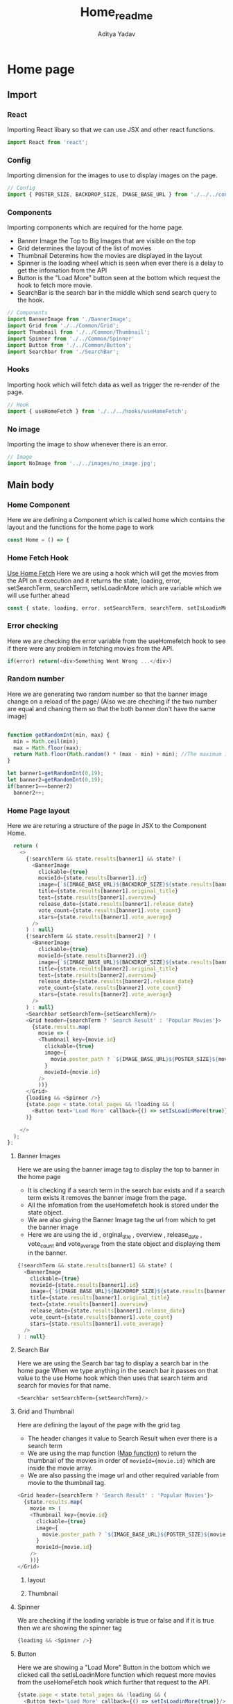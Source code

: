#+title: Home_readme
#+AUTHOR: Aditya Yadav

* Home page
** Import
*** React
Importing React libary so that we can use JSX and other react functions.
#+begin_src js
import React from 'react';
#+end_src
*** Config
Importing dimension for the images to use to display images on the page.
#+begin_src js
// Config
import { POSTER_SIZE, BACKDROP_SIZE, IMAGE_BASE_URL } from './../../config';
#+end_src
*** Components
Importing components which are required for the home page.
+ Banner Image the Top to Big Images that are visible on the top
+ Grid determines the layout of the list of movies
+ Thumbnail Determins how the movies are displayed in the layout
+ Spinner is the loading wheel which is seen when ever there is a delay to get the infomation
  from the API
+ Button is the "Load More" button seen at the bottom which request the hook to fetch more movie.
+ SearchBar is the search bar in the middle which send search query to the hook.
#+begin_src js
// Components
import BannerImage from './BannerImage';
import Grid from './../Common/Grid';
import Thumbnail from './../Common/Thumbnail';
import Spinner from './../Common/Spinner'
import Button from './../Common/Button';
import Searchbar from './SearchBar';
#+end_src
*** Hooks
Importing hook which will fetch data as well as trigger the re-render of the page.
#+begin_src js
// Hook
import { useHomeFetch } from './../../hooks/useHomeFetch';
#+end_src
*** No image
Importing the image to show whenever there is an error.
#+begin_src js
// Image
import NoImage from '../../images/no_image.jpg';
#+end_src
** Main body
*** Home Component
Here we are defining a Component which is called home which contains the layout and the functions for the
home page to work
#+begin_src js
const Home = () => {
#+end_src
*** Home Fetch Hook
[[file:../../hooks/useHomeFetch_README.org][Use Home Fetch]]
Here we are using a hook which will get the movies from the API on it execution and it returns the state, loading, error, setSearchTerm, searchTerm, setIsLoadinMore which are variable which we will use further ahead
#+begin_src js
  const { state, loading, error, setSearchTerm, searchTerm, setIsLoadinMore } = useHomeFetch();
#+end_src
*** Error checking
Here we are checking the error variable from the useHomefetch hook to see if there were any problem in fetching movies from the API.
#+begin_src js
  if(error) return(<div>Something Went Wrong ...</div>)
#+end_src
*** Random number
Here we are generating two random number so that the banner image change on a reload of the page/
(Also we are cheching if the two number are equal and chaning them so that the both banner don't have the
same image)
#+begin_src js

  function getRandomInt(min, max) {
    min = Math.ceil(min);
    max = Math.floor(max);
    return Math.floor(Math.random() * (max - min) + min); //The maximum is exclusive and the minimum is inclusive
  }

  let banner1=getRandomInt(0,19);
  let banner2=getRandomInt(0,19);
  if(banner1===banner2)
    banner2++;
#+end_src
*** Home Page layout
Here we are returing a structure of the page in JSX to the Component Home.
#+begin_src js
  return (
    <>
      {!searchTerm && state.results[banner1] && state? (
        <BannerImage
          clickable={true}
          movieId={state.results[banner1].id}
          image={`${IMAGE_BASE_URL}${BACKDROP_SIZE}${state.results[banner1].backdrop_path}`}
          title={state.results[banner1].original_title}
          text={state.results[banner1].overview}
          release_date={state.results[banner1].release_date}
          vote_count={state.results[banner1].vote_count}
          stars={state.results[banner1].vote_average}
        />
      ) : null}
      {!searchTerm && state.results[banner2] ? (
        <BannerImage
          clickable={true}
          movieId={state.results[banner2].id}
          image={`${IMAGE_BASE_URL}${BACKDROP_SIZE}${state.results[banner2].backdrop_path}`}
          title={state.results[banner2].original_title}
          text={state.results[banner2].overview}
          release_date={state.results[banner2].release_date}
          vote_count={state.results[banner2].vote_count}
          stars={state.results[banner2].vote_average}
        />
      ) : null}
      <Searchbar setSearchTerm={setSearchTerm}/>
      <Grid header={searchTerm ? 'Search Result' : 'Popular Movies'}>
        {state.results.map(
          movie => (
          <Thumbnail key={movie.id}
            clickable={true}
            image={
              movie.poster_path ? `${IMAGE_BASE_URL}${POSTER_SIZE}${movie.poster_path}`: NoImage
            }
            movieId={movie.id}
          />
          ))}
      </Grid>
      {loading && <Spinner />}
      {state.page < state.total_pages && !loading && (
        <Button text='Load More' callback={() => setIsLoadinMore(true)}/>
      )}

    </>
  );
};
#+end_src
**** Banner Images
Here we are using the banner image tag to display the top to banner in the home page
+ It is checking if a search term in the search bar exists and if a search term exists it removes
  the banner image from the page.
+ All the infomation from the useHomefetch hook is stored under the state object.
+ We are also giving the Banner Image tag the url from which to get the banner image
+ Here we are using the id , orginal_title , overview , release_date , vote_count and vote_average
  from the state object and displaying them in the banner.
#+begin_src js
      {!searchTerm && state.results[banner1] && state? (
        <BannerImage
          clickable={true}
          movieId={state.results[banner1].id}
          image={`${IMAGE_BASE_URL}${BACKDROP_SIZE}${state.results[banner1].backdrop_path}`}
          title={state.results[banner1].original_title}
          text={state.results[banner1].overview}
          release_date={state.results[banner1].release_date}
          vote_count={state.results[banner1].vote_count}
          stars={state.results[banner1].vote_average}
        />
      ) : null}
#+end_src
#+ATTR_HTML: :width 500px
[[file:BannerImage/BannerImage_README.org][file:../../../Readme-resources/Home/BannerImage-presentation.png]]
**** Search Bar
Here we are using the Search bar tag to display a search bar in the home page
When we type anything in the search bar it passes on that value to the use Home hook which
then uses that search term and search for movies for that name.
#+begin_src js
      <Searchbar setSearchTerm={setSearchTerm}/>
#+end_src
#+ATTR_HTML: :width 1000px
[[file:SearchBar/SearchBar_README.org][file:../../../Readme-resources/Home/SearchbarImage-presentation.png]]
**** Grid and Thumbnail
Here are defining the layout of the page with the grid tag
+ The header changes it value to Search Result when ever there is a search term
+ We are using the map function ([[https://www.w3schools.com/jsref/jsref_map.asp][Map function]]) to return the thumbnail of the movies in order of ~movieId={movie.id}~ which are inside the movie array.
+ We are also passing the image url and other required variable from movie to the thumbnail tag.
#+begin_src js
      <Grid header={searchTerm ? 'Search Result' : 'Popular Movies'}>
        {state.results.map(
          movie => (
          <Thumbnail key={movie.id}
            clickable={true}
            image={
              movie.poster_path ? `${IMAGE_BASE_URL}${POSTER_SIZE}${movie.poster_path}`: NoImage
            }
            movieId={movie.id}
          />
          ))}
      </Grid>
#+end_src
***** layout
#+ATTR_HTML: :width 1000px
[[file:../Common/Grid/Grid_README.org][file:../../../Readme-resources/Common/Grid-presentation.png]]
***** Thumbnail
#+ATTR_HTML: :width 300px
[[file:../Common/Thumbnail/thumbnail_README.org][file:../../../Readme-resources/Common/Thumbnail-presentation.png]]

**** Spinner
We are checking if the loading variable is true or false and if it is true then we are showing
the spinner tag
#+begin_src js
      {loading && <Spinner />}
#+end_src
[[file:../Common/Spinner/Spinner_README.org][file:../../../Readme-resources/Common/Spinner-presentation.png]]
**** Button
Here we are showing a "Load More" Button in the bottom which we clicked call the setIsLoadinMore function
which request more movies from the useHomeFetch hook which further that request to the API.
#+begin_src js
      {state.page < state.total_pages && !loading && (
        <Button text='Load More' callback={() => setIsLoadinMore(true)}/>
      )}
#+end_src
#+ATTR_HTML: :width 100px
[[file:../Common/Button/Button_README.org][file:../../../Readme-resources/Common/Button-presentation.png]]
*** Exporting
Here we are exporing the home component so that we can call on this component from other file
#+begin_src js
export default Home;
#+end_src
* Main structure
** Header Component
#+ATTR_HTML: :width 1000px
[[file:../Common/Header/Header_README.org][file:../../../Readme-resources/Common/header-presentation.png]]
** Footer
#+ATTR_HTML: :width 1000px
[[file:../Common/Footer/Footer_README.org][file:../../../Readme-resources/Common/footer-presentation.png]]
